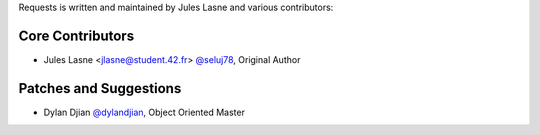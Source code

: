 Requests is written and maintained by Jules Lasne and
various contributors:

Core Contributors
````````````````````````````

- Jules Lasne <jlasne@student.42.fr> `@seluj78 <https://github.com/seluj78>`_, Original Author


Patches and Suggestions
```````````````````````
- Dylan Djian `@dylandjian <https://github.com/dylandjian>`_, Object Oriented Master
